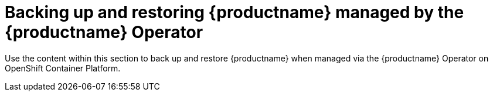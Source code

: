 [[backing-up-and-restoring-intro]]
= Backing up and restoring {productname} managed by the {productname} Operator

Use the content within this section to back up and restore {productname} when managed via the {productname} Operator on OpenShift Container Platform.
